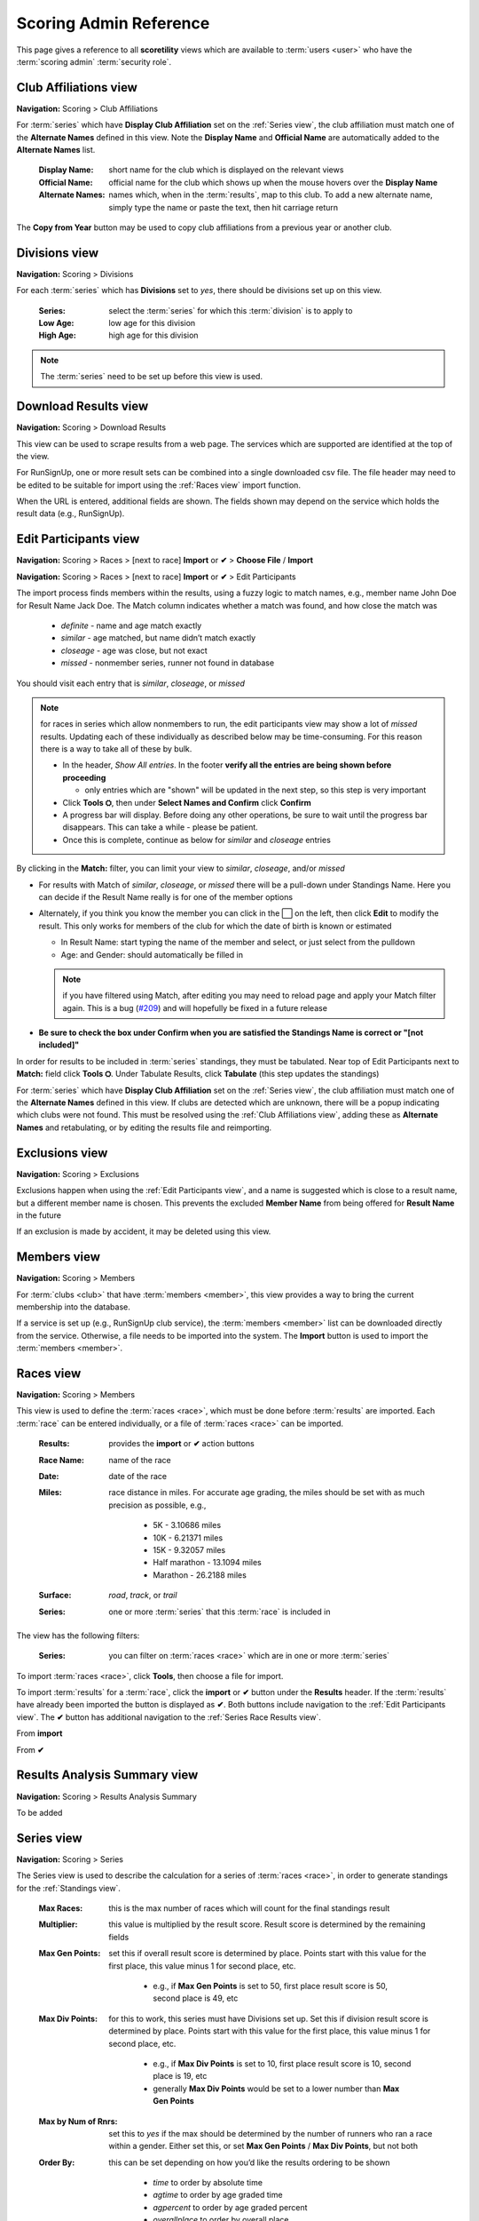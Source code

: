 *******************************************
Scoring Admin Reference
*******************************************

This page gives a reference to all **scoretility** views which are available to
:term:`users <user>` who have the :term:`scoring admin` :term:`security role`.


.. _Club Affiliations view:

Club Affiliations view
=======================
**Navigation:** Scoring > Club Affiliations

For :term:`series` which have **Display Club Affiliation** set on the :ref:`Series view`, the club affiliation must match one of the
**Alternate Names** defined in this view. Note the **Display Name** and **Official Name** are automatically added to the 
**Alternate Names** list.

    :Display Name:
        short name for the club which is displayed on the relevant views
    
    :Official Name:
        official name for the club which shows up when the mouse hovers over the **Display Name**
    
    :Alternate Names:
        names which, when in the :term:`results`, map to this club. To add a new alternate name, simply type
        the name or paste the text, then hit carriage return

The **Copy from Year** button may be used to copy club affiliations from a previous year or another club.

.. image:: images/club-affiliations-view.*
    :align: center
    
.. image:: images/club-affiliations-edit.*
    :align: center
    

.. _Divisions view:

Divisions view
======================
**Navigation:** Scoring > Divisions

For each :term:`series` which has **Divisions** set to *yes*, there should be divisions set up on this view. 

    :Series:
        select the :term:`series` for which this :term:`division` is to apply to
    
    :Low Age:
        low age for this division

    :High Age:
        high age for this division

.. note:: The :term:`series` need to be set up before this view is used.

.. image:: images/divisions-view.*
    :align: center
    
.. image:: images/divisions-edit.*
    :align: center



.. _Download Results view:

Download Results view
======================
**Navigation:** Scoring > Download Results

This view can be used to scrape results from a web page. The services which are supported are identified at the top of the
view.

For RunSignUp, one or more result sets can be combined into a single downloaded csv file. The file header may need to be
edited to be suitable for import using the :ref:`Races view` import function.

.. image:: images/download-results-view.*
    :align: center

When the URL is entered, additional fields are shown. The fields shown may depend on the service which holds the result
data (e.g., RunSignUp).
    
.. image:: images/download-results-loaded-view.*
    :align: center


.. _Edit Participants view:

Edit Participants view
=========================
**Navigation:** Scoring > Races > [next to race] **Import** or **✔** > **Choose File** / **Import**

**Navigation:** Scoring > Races > [next to race] **Import** or **✔** > Edit Participants

The import process finds members within the results, using a fuzzy logic to match names, e.g., member name John Doe for Result Name Jack Doe. 
The Match column indicates whether a match was found, and how close the match was

  * *definite* - name and age match exactly
  * *similar* - age matched, but name didn’t match exactly
  * *closeage* - age was close, but not exact
  * *missed* - nonmember series, runner not found in database

You should visit each entry that is *similar*, *closeage*, or *missed*

.. note:: 
  for races in series which allow nonmembers to run, the edit participants view may show a lot of *missed* results. Updating each of these individually as 
  described below may be time-consuming. For this reason there is a way to take all of these by bulk.

  * In the header, *Show All entries*. In the footer **verify all the entries are being shown before proceeding**

    * only entries which are "shown" will be updated in the next step, so this step is very important

  * Click **Tools ⛭**, then under **Select Names and Confirm** click **Confirm**
  * A progress bar will display. Before doing any other operations, be sure to wait until the progress bar disappears. 
    This can take a while - please be patient.
  * Once this is complete, continue as below for *similar* and *closeage* entries

By clicking in the **Match:** filter, you can limit your view to *similar*, *closeage*, and/or *missed*

* For results with Match of *similar*, *closeage*, or  *missed* there will be a pull-down under Standings Name. Here you can decide if the Result Name really 
  is for one of the member options
* Alternately, if you think you know the member you can click in the ⬜ on the left, then click **Edit** to modify the result. 
  This only works for members of the club for which the date of birth is known or estimated

  * In Result Name: start typing the name of the member and select, or just select from the pulldown
  * Age: and Gender: should automatically be filled in

  .. note:: 
      if you have filtered using Match, after editing you may need to reload page and apply your Match filter again. This is a bug 
      (`#209 <https://github.com/louking/rrwebapp/issues/209>`_) and will hopefully be fixed in a future release

* **Be sure to check the box under Confirm when you are satisfied the Standings Name is correct or "[not included]"**

In order for results to be included in :term:`series` standings, they must be tabulated. Near top of Edit Participants next to **Match:** field 
click **Tools ⛭**. Under Tabulate Results, click **Tabulate** (this step updates the standings)

.. image:: images/edit-participants-view.*
    :align: center

For :term:`series` which have **Display Club Affiliation** set on the :ref:`Series view`, the club affiliation must match one of the
**Alternate Names** defined in this view. If clubs are detected which are unknown, there will be a popup indicating which clubs were not
found. This must be resolved using the :ref:`Club Affiliations view`, adding these as **Alternate Names** and retabulating, or by editing 
the results file and reimporting.

.. image:: images/edit-participants-unknown-clubs.*
    :align: center



.. _Exclusions view:

Exclusions view
======================
**Navigation:** Scoring > Exclusions

Exclusions happen when using the :ref:`Edit Participants view`, and a name is suggested which is close to a result name, but
a different member name is chosen. This prevents the excluded **Member Name** from being offered for **Result Name** in the future

If an exclusion is made by accident, it may be deleted using this view.

.. image:: images/exclusions-view.*
    :align: center


.. _Members view:

Members view
======================
**Navigation:** Scoring > Members

For :term:`clubs <club>` that have :term:`members <member>`, this view provides a way to bring the current membership into the 
database.

If a service is set up (e.g., RunSignUp club service), the :term:`members <member>` list can be downloaded directly from the service.
Otherwise, a file needs to be imported into the system. The **Import** button is used to import the :term:`members <member>`.

.. image:: images/members-view.*
    :align: center

.. image:: images/members-import.*
    :align: center

.. _Races view:

Races view
======================
**Navigation:** Scoring > Members

This view is used to define the :term:`races <race>`, which must be done before :term:`results` are imported. Each :term:`race` can 
be entered individually, or a file of :term:`races <race>` can be imported.

    :Results:
        provides the **import** or **✔** action buttons

    :Race Name:
        name of the race
    
    :Date:
        date of the race
    
    :Miles:
        race distance in miles. For accurate age grading, the miles should be set with as much precision as possible, e.g.,

          * 5K - 3.10686 miles
          * 10K - 6.21371 miles
          * 15K - 9.32057 miles
          * Half marathon - 13.1094 miles
          * Marathon - 26.2188 miles
      
    :Surface:
        *road*, *track*, or *trail*

    :Series:
        one or more :term:`series` that this :term:`race` is included in

The view has the following filters:

    :Series:
        you can filter on :term:`races <race>` which are in one or more :term:`series` 

.. image:: images/races-view.*
    :align: center

.. image:: images/races-edit.*
    :align: center

To import :term:`races <race>`, click **Tools**, then choose a file for import.

.. image:: images/races-import.*
    :align: center

To import :term:`results` for a :term:`race`, click the **import** or **✔** button under the **Results** header. If the :term:`results` 
have already been imported the button is displayed as **✔**. Both buttons include navigation to the :ref:`Edit Participants view`. The **✔** 
button has additional navigation to the :ref:`Series Race Results view`.

From **import**

.. image:: images/races-race-import.*
    :align: center

From **✔**

.. image:: images/races-race-check.*
    :align: center


.. _Results Analysis Summary view:

Results Analysis Summary view
=================================
**Navigation:** Scoring > Results Analysis Summary

To be added

.. image:: images/results-analysis-summary-view.*
    :align: center

.. _Series view:

Series view
======================
**Navigation:** Scoring > Series

The Series view is used to describe the calculation for a series of :term:`races <race>`, in order to generate
standings for the :ref:`Standings view`.

    :Max Races:
        this is the max number of races which will count for the final standings result

    :Multiplier:
        this value is multiplied by the result score. Result score is determined by the remaining fields

    :Max Gen Points:
        set this if overall result score is determined by place. Points start with this value for the first place, 
        this value minus 1 for second place, etc. 
        
          * e.g., if **Max Gen Points** is set to 50, first place result score is 50, second place is 49, etc

    :Max Div Points:
        for this to work, this series must have Divisions set up. Set this if division result score is determined by place. 
        Points start with this value for the first place, this value minus 1 for second place, etc.

          * e.g., if **Max Div Points** is set to 10, first place result score is 10, second place is 19, etc
          * generally **Max Div Points** would be set to a lower number than **Max Gen Points**

    :Max by Num of Rnrs:
        set this to *yes* if the max should be determined by the number of runners who ran a race within a gender. Either set this, 
        or set **Max Gen Points** / **Max Div Points**, but not both

    :Order By:
        this can be set depending on how you’d like the results ordering to be shown

          * *time* to order by absolute time
          * *agtime* to order by age graded time
          * *agpercent* to order by age graded percent
          * *overallplace* to order by overall place

    :Order:
        this can be set depending on how you’d like the results ordering to be shown, *ascending* or *decending*

    :Members Only:
        set this to *yes* if the results import should only consider true members of a club

    :Avg Ties:
        set this to *yes* if ties should be averaged in order to determine result points

    :Overall:
        set this to *yes* if overall placement is to be calculated. Generally this only applies if **Max Gen Points** is set

    :Divisions:
        set this to *yes* only if division placement is to be calculated. Generally this only applies if **Max Div Points** is set. 
        Note Divisions must be set using :ref:`Divisions view` for this series for this to work properly.

    :Age Grade:
        set this to *yes* if age grade is to be calculated and used for result scoring. Generally this only applies if **Order By** is 
        set to *agtime* or *agpercent*

    :Place Min Races:
        minimum number of races to have run to be awarded a place
    
    :# OA Awards:
        number of overall awards to be emphasized

    :# Div Awards:
        number of division awards to be emphasized

    :Tiebreaker Options:
    
        * *Head to Head Point Differential*
  
          set to break tie by looking at points achieved at races run head to head
        
        * *Compare Average Points*

          set to break tie by looking at average points achieved for the top **Max Races** races
        
        * *Division Tie Compare Average Overall Points*
  
          set to break division tie by looking at average overall points achieved for the top **Max Races** races

    :Other Series Options:

        * *Proportional Scoring*
  
          check this if proportional scoring is to be used. Proportional scoring means top score gets 1 * **Multiplier**, and other
          scores get (top_time / this_time) * **Multiplier**

        * *Requires Club Affiliation*

          if this is checked, there must be a value in the club column which doesn't evaluate to *None* when compared against
          the :ref:`Club Affiliations view` data, otherwise the result doesn't get tabulated

        * *Display Club Affiliation*
  
          if this is checked, the club affiliation is displayed in the :ref:`Standings view` and :ref:`Series Race Results view`

    :Races:
        :term:`races <race>` can be added to the :term:`series` here or in the :ref:`Races view`

.. image:: images/series-view.*
    :align: center


.. image:: images/series-edit.*
    :align: center


